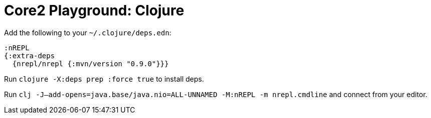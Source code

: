 = Core2 Playground: Clojure

Add the following to your `~/.clojure/deps.edn`:

[source,clojure]
----
:nREPL
{:extra-deps
  {nrepl/nrepl {:mvn/version "0.9.0"}}}
----

Run `clojure -X:deps prep :force true` to install deps.

Run `clj -J--add-opens=java.base/java.nio=ALL-UNNAMED -M:nREPL -m nrepl.cmdline` and connect from your editor.
